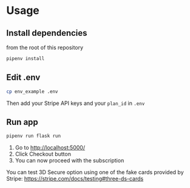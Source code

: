 * Usage 

** Install dependencies

from the root of this repository

   #+begin_src sh
   pipenv install
   #+end_src

** Edit .env

   #+begin_src sh
   cp env_example .env
   #+end_src

Then add your Stripe API keys and your =plan_id= in =.env=

** Run app 

   #+begin_src sh
   pipenv run flask run
   #+end_src


1. Go to http://localhost:5000/
2. Click Checkout button 
3. You can now proceed with the subscription 

You can test 3D Secure option using one of the fake cards provided by Stripe: 
https://stripe.com/docs/testing#three-ds-cards

